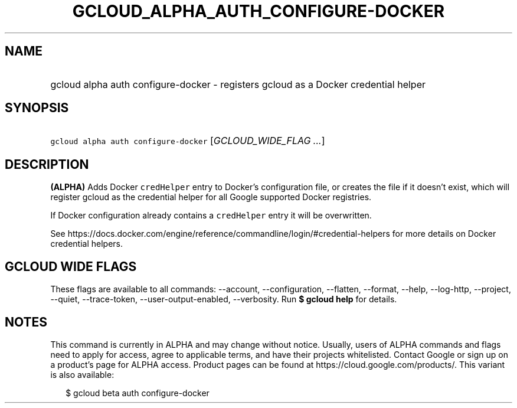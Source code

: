 
.TH "GCLOUD_ALPHA_AUTH_CONFIGURE\-DOCKER" 1



.SH "NAME"
.HP
gcloud alpha auth configure\-docker \- registers gcloud as a Docker credential helper



.SH "SYNOPSIS"
.HP
\f5gcloud alpha auth configure\-docker\fR [\fIGCLOUD_WIDE_FLAG\ ...\fR]



.SH "DESCRIPTION"

\fB(ALPHA)\fR Adds Docker \f5credHelper\fR entry to Docker's configuration file,
or creates the file if it doesn't exist, which will register gcloud as the
credential helper for all Google supported Docker registries.

If Docker configuration already contains a \f5credHelper\fR entry it will be
overwritten.

See
https://docs.docker.com/engine/reference/commandline/login/#credential\-helpers
for more details on Docker credential helpers.



.SH "GCLOUD WIDE FLAGS"

These flags are available to all commands: \-\-account, \-\-configuration,
\-\-flatten, \-\-format, \-\-help, \-\-log\-http, \-\-project, \-\-quiet,
\-\-trace\-token, \-\-user\-output\-enabled, \-\-verbosity. Run \fB$ gcloud
help\fR for details.



.SH "NOTES"

This command is currently in ALPHA and may change without notice. Usually, users
of ALPHA commands and flags need to apply for access, agree to applicable terms,
and have their projects whitelisted. Contact Google or sign up on a product's
page for ALPHA access. Product pages can be found at
https://cloud.google.com/products/. This variant is also available:

.RS 2m
$ gcloud beta auth configure\-docker
.RE

